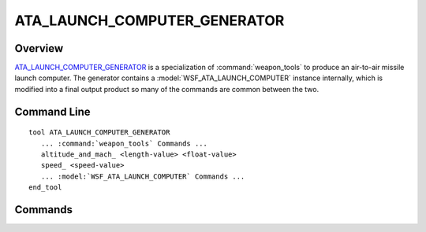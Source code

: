 .. ****************************************************************************
.. CUI
..
.. The Advanced Framework for Simulation, Integration, and Modeling (AFSIM)
..
.. The use, dissemination or disclosure of data in this file is subject to
.. limitation or restriction. See accompanying README and LICENSE for details.
.. ****************************************************************************

ATA_LAUNCH_COMPUTER_GENERATOR
-----------------------------

.. command:: ATA_LAUNCH_COMPUTER_GENERATOR
   :block:

Overview
========

ATA_LAUNCH_COMPUTER_GENERATOR_ is a specialization of :command:`weapon_tools` to produce an air-to-air missile launch
computer.  The generator contains a :model:`WSF_ATA_LAUNCH_COMPUTER` instance internally, which is modified into a final
output product so many of the commands are common between the two.

Command Line
============

.. parsed-literal::

   tool ATA_LAUNCH_COMPUTER_GENERATOR
      ... :command:`weapon_tools` Commands ...
      altitude_and_mach_ <length-value> <float-value>
      speed_ <speed-value>
      ... :model:`WSF_ATA_LAUNCH_COMPUTER` Commands ...
   end_tool

Commands
========

.. command:: altitude_and_mach <length-value> <float-value>
   
   Provide the altitude and mach number of the air-to-air missile firing.  This setting will override any Speed value
   provided in speed_, below.
   
   Default:  10000 ft altitude, 0.6 Mach (Overrides the 0.0 altitude default of the weapon_tools base class.)

.. command:: speed <speed-value>
   
   Provide the launch platform speed for the air-to-air missile firing.  This setting will override any Mach value
   provided in altitude_and_mach_.
   
   Default:  383 knots = 0.6 Mach at 10000 ft altitude
